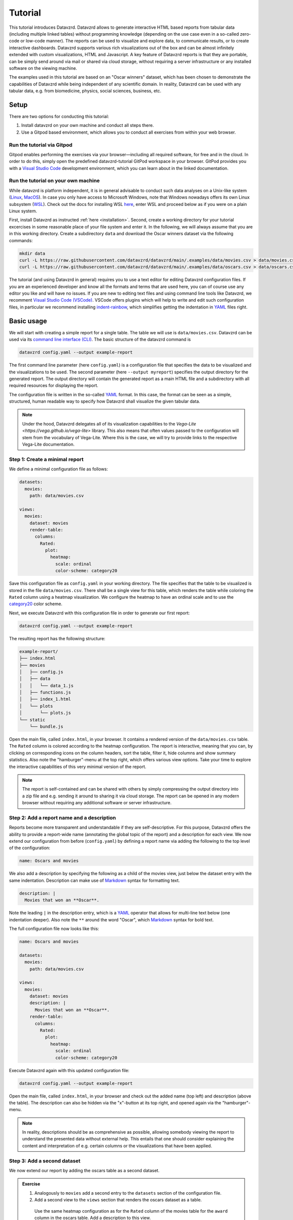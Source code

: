 .. _YAML: https://yaml.org
.. _Markdown: https://en.wikipedia.org/wiki/Markdown

********
Tutorial
********

This tutorial introduces Datavzrd.
Datavzrd allows to generate interactive HTML based reports from tabular data (including multiple linked tables) without programming knowledge (depending on the use case even in a so-called zero-code or low-code manner).
The reports can be used to visualize and explore data, to communicate results, or to create interactive dashboards.
Datavzrd supports various rich visualizations out of the box and can be almost infinitely extended with custom visualizations, HTML and Javascript.
A key feature of Datavzrd reports is that they are portable, can be simply send around via mail or shared via cloud storage, without requiring a server infrastructure or any installed software on the viewing machine.

The examples used in this tutorial are based on an "Oscar winners" dataset, which has been chosen to demonstrate the capabilities of Datavzrd while being independent of any scientific domain.
In reality, Datavzrd can be used with any tabular data, e.g. from biomedicine, physics, social sciences, business, etc.

Setup
=====

There are two options for conducting this tutorial:

1. Install datavzrd on your own machine and conduct all steps there.
2. Use a Gitpod based environment, which allows you to conduct all exercises from within your web browser.

Run the tutorial via Gitpod
---------------------------

Gitpod enables performing the exercises via your browser—including all required software, for free and in the cloud.
In order to do this, simply open the predefined datavzrd-tutorial GitPod workspace in your browser.
GitPod provides you with a `Visual Studio Code <https://code.visualstudio.com>`_ development environment, which you can learn about in the linked documentation.

Run the tutorial on your own machine
------------------------------------

While datavzrd is platform independent, it is in general advisable to conduct such data analyses on a Unix-like system (`Linux <https://en.wikipedia.org/wiki/Linux>`_, `MacOS <https://www.apple.com/macos>`_).
In case you only have access to Microsoft Windows, note that Windows nowadays offers its own Linux subsystem (`WSL <https://learn.microsoft.com/en-us/windows/wsl/about>`_).
Check out the docs for installing WSL `here <https://learn.microsoft.com/en-us/windows/wsl/install>`_, enter WSL and proceed below as if you were on a plain Linux system.

First, install Datavzrd as instructed :ref:`here <installation>`.
Second, create a working directory for your tutorial excercises in some reasonable place of your file system and enter it.
In the following, we will always assume that you are in this working directory.
Create a subdirectory ``data`` and download the Oscar winners dataset via the following commands:

.. code-block:: bash

    mkdir data
    curl -L https://raw.githubusercontent.com/datavzrd/datavzrd/main/.examples/data/movies.csv > data/movies.csv
    curl -L https://raw.githubusercontent.com/datavzrd/datavzrd/main/.examples/data/oscars.csv > data/oscars.csv

The tutorial (and using Datavzrd in general) requires you to use a text editor for editing Datavzrd configuration files.
If you are an experienced developer and know all the formats and terms that are used here, you can of course use any editor you like and will have no issues.
If you are new to editing text files and using command line tools like Datavzrd, we recomment `Visual Studio Code (VSCode) <https://code.visualstudio.com>`_.
VSCode offers plugins which will help to write and edit such configuration files, in particular we recommend installing `indent-rainbow <https://marketplace.visualstudio.com/items?itemName=oderwat.indent-rainbow>`_, which simplifies getting the indentation in YAML_ files right.

Basic usage
===========

We will start with creating a simple report for a single table.
The table we will use is ``data/movies.csv``.
Datavzrd can be used via its `command line interface (CLI) <https://en.wikipedia.org/wiki/Command-line_interface>`_.
The basic structure of the datavzrd command is

.. code-block:: bash

    datavzrd config.yaml --output example-report

The first command line parameter (here ``config.yaml``) is a configuration file that specifies the data to be visualized and the visualizations to be used.
The second parameter (here ``--output myreport``) specifies the output directory for the generated report.
The output directory will contain the generated report as a main HTML file and a subdirectory with all required resources for displaying the report.

The configuration file is written in the so-called YAML_ format.
In this case, the format can be seen as a simple, structured, human readable way to specify how Datavzrd shall visualize the given tabular data.

.. note::

    Under the hood, Datavzrd delegates all of its visualization capabilities to the `Vega-Lite <https://vega.github.io/vega-lite>` library.
    This also means that often values passed to the configuration will stem from the vocabulary of Vega-Lite.
    Where this is the case, we will try to provide links to the respective Vega-Lite documentation.

Step 1: Create a minimal report
-------------------------------


We define a minimal configuration file as follows:

.. code-block:: yaml

    datasets:
      movies:
        path: data/movies.csv
    
    views:
      movies:
        dataset: movies
        render-table:
          columns:
            Rated:
              plot:
                heatmap:
                  scale: ordinal
                  color-scheme: category20

Save this configuration file as ``config.yaml`` in your working directory.
The file specifies that the table to be visualized is stored in the file ``data/movies.csv``.
There shall be a single view for this table, which renders the table while coloring the ``Rated`` column using a heatmap visualization.
We configure the heatmap to have an ordinal scale and to use the `category20 <https://vega.github.io/vega/docs/schemes/#categorical>`_ color scheme.

Next, we execute Datavzrd with this configuration file in order to generate our first report:

.. code-block:: bash

    datavzrd config.yaml --output example-report

The resulting report has the following structure:

.. code-block:: bash

    example-report/
    ├── index.html
    ├── movies
    │   ├── config.js
    │   ├── data
    │   │   └── data_1.js
    │   ├── functions.js
    │   ├── index_1.html
    │   └── plots
    │       └── plots.js
    └── static
        └── bundle.js

Open the main file, called ``index.html``, in your browser.
It contains a rendered version of the ``data/movies.csv`` table.
The ``Rated`` column is colored according to the heatmap configuration.
The report is interactive, meaning that you can, by clicking on corresponding icons on the column headers, sort the table, filter it, hide columns and show summary statistics.
Also note the "hamburger"-menu at the top right, which offers various view options.
Take your time to explore the interactive capabilities of this very minimal version of the report.

.. note::

    The report is self-contained and can be shared with others by simply compressing the output directory into a zip file and e.g. sending it around to sharing it via cloud storage.
    The report can be opened in any modern browser without requiring any additional software or server infrastructure.

Step 2: Add a report name and a description
-------------------------------------------

Reports become more transparent and understandable if they are self-descriptive.
For this purpose, Datavzrd offers the ability to provide a report-wide name (annotating the global topic of the report) and a description for each view.
We now extend our configuration from before (``config.yaml``) by defining a report name via adding the following to the top level of the configuration:

.. code-block:: yaml

    name: Oscars and movies

We also add a description by specifying the following as a child of the movies view, just below the dataset entry with the same indentation.
Description can make use of Markdown_ syntax for formatting text.

.. code-block:: yaml

    description: |
      Movies that won an **Oscar**.

Note the leading ``|`` in the description entry, which is a YAML_ operator that allows for multi-line text below (one indentation deeper).
Also note the ``**`` around the word "Oscar", which Markdown_ syntax for bold text.

The full configuration file now looks like this:

.. code-block:: yaml

    name: Oscars and movies

    datasets:
      movies:
        path: data/movies.csv
    
    views:
      movies:
        dataset: movies
        description: |
          Movies that won an **Oscar**.
        render-table:
          columns:
            Rated:
              plot:
                heatmap:
                  scale: ordinal
                  color-scheme: category20

Execute Datavzrd again with this updated configuration file:

.. code-block:: bash

    datavzrd config.yaml --output example-report

Open the main file, called ``index.html``, in your browser and check out the added name (top left) and description (above the table).
The description can also be hidden via the "x"-button at its top right, and opened again via the "hamburger"-menu.

.. note::

    In reality, descriptions should be as comprehensive as possible, allowing somebody viewing the report to understand the presented data without external help.
    This entails that one should consider explaining the content and interpretation of e.g. certain columns or the visualizations that have been applied.

Step 3: Add a second dataset
----------------------------

We now extend our report by adding the oscars table as a second dataset.

.. admonition:: Exercise

    1. Analogously to ``movies`` add a second entry to the ``datasets`` section of the configuration file.
    2. Add a second view to the ``views`` section that renders the oscars dataset as a table.
      Use the same heatmap configuration as for the ``Rated`` column of the movies table for the ``award`` column in the oscars table.
      Add a description to this view.

The full configuration file now looks like this:

.. code-block:: yaml

    name: Oscars and movies

    datasets:
      movies:
        path: data/movies.csv

      oscars:
        path: data/oscars.csv
    
    views:
      movies:
        dataset: movies
        description: |
          Movies that won an **Oscar**.
        render-table:
          columns:
            Rated:
              plot:
                heatmap:
                  scale: ordinal
                  color-scheme: category20

      oscars:
        dataset: oscars
        description: |
          This view shows **Oscar** awards.
        render-table:
          columns:
            award:
              plot:
                heatmap:
                  scale: ordinal
                  color-scheme: category20

Step 4: Link between movies and oscars
--------------------------------------

We now extend our report by adding a link between movies and oscars.
Datavzrd will automatically render link buttons into tables that are based on linked datasets, such that one can jump around between corresponding entries of the different tables.

Naturally, one can add a link between the ``movie`` column of the oscars dataset and the ``Title`` column of the movies dataset.
Add the following block to the oscars dataset, at the same indentation level as the path entry:

.. code-block:: yaml

    links:
      movie:
        column: movie
        table-row: movies/Title

Here, we express that any tabular view of the oscars dataset shall link each row to the corresponding row in the movies view based on the ``movie`` column in the oscars dataset and the matching ``Title`` column in the movies table view.

.. admonition:: Exercise

    Analogously, add a link between the ``Title`` column of the movies dataset and the ``movie`` column of the oscars table view to the movies dataset.

The full configuration file now looks like this:

.. code-block:: yaml

    name: Oscars and movies

    datasets:
      movies:
        path: data/movies.csv
        links:
          oscar:
            column: Title
            table-row: oscars/movie

      oscars:
        path: data/oscars.csv
        links:
          movie:
            column: movie
            table-row: movies/Title
    
    views:
      movies:
        dataset: movies
        description: |
          Movies that won an **Oscar**.
        render-table:
          columns:
            Rated:
              plot:
                heatmap:
                  scale: ordinal
                  color-scheme: category20

      oscars:
        dataset: oscars
        description: |
          This view shows **Oscar** awards.
        render-table:
          columns:
            award:
              plot:
                heatmap:
                  scale: ordinal
                  color-scheme: category20